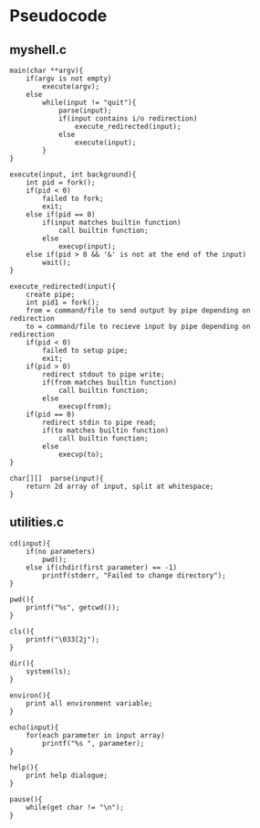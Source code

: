 * Pseudocode
** myshell.c
#+BEGIN_SRC [c-mode]
main(char **argv){
    if(argv is not empty)
        execute(argv);
    else
        while(input != "quit"){
            parse(input);
            if(input contains i/o redirection)
                execute_redirected(input);
            else
                execute(input);
        }
}

execute(input, int background){
    int pid = fork();
    if(pid < 0)
        failed to fork;
        exit;
    else if(pid == 0)
        if(input matches builtin function)
            call builtin function;
        else
            execvp(input);
    else if(pid > 0 && '&' is not at the end of the input)
        wait();
}

execute_redirected(input){
    create pipe;
    int pid1 = fork();
    from = command/file to send output by pipe depending on redirection
    to = command/file to recieve input by pipe depending on redirection
    if(pid < 0)
        failed to setup pipe;
        exit;
    if(pid > 0)
        redirect stdout to pipe write;
        if(from matches builtin function)
            call builtin function;
        else
            execvp(from);
    if(pid == 0)
        redirect stdin to pipe read;
        if(to matches builtin function)
            call builtin function;
        else
            execvp(to);
}

char[][]  parse(input){
    return 2d array of input, split at whitespace;
}
#+END_SRC
** utilities.c
#+BEGIN_SRC [c-mode]
cd(input){
    if(no parameters)
        pwd();
    else if(chdir(first parameter) == -1)
        printf(stderr, "Failed to change directory");
}

pwd(){
    printf("%s", getcwd());
}

cls(){
    printf("\033[2j");
}

dir(){
    system(ls);
}

environ(){
    print all environment variable;
}

echo(input){
    for(each parameter in input array)
        printf("%s ", parameter);
}

help(){
    print help dialogue;
}

pause(){
    while(get char != "\n");
}
#+END_SRC
